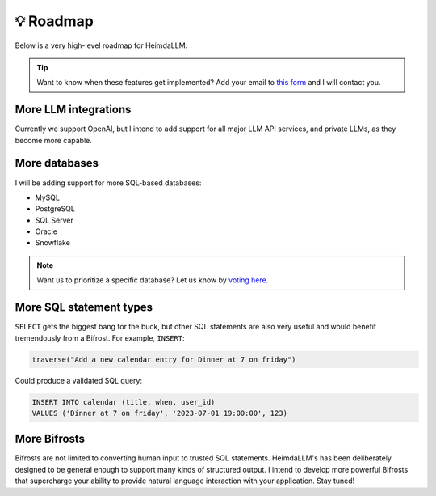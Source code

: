 💡 Roadmap
==========

Below is a very high-level roadmap for HeimdaLLM.

.. TIP::

    Want to know when these features get implemented? Add your email to `this form
    <https://forms.gle/r3HjMPXBYwNjxANp7>`_ and I will contact you.

More LLM integrations
*********************

Currently we support OpenAI, but I intend to add support for all major LLM API services,
and private LLMs, as they become more capable.

More databases
**************

I will be adding support for more SQL-based databases:

* MySQL
* PostgreSQL
* SQL Server
* Oracle
* Snowflake

.. NOTE::

    Want us to prioritize a specific database? Let us know by `voting here.
    <https://github.com/amoffat/HeimdaLLM/discussions/2>`_


More SQL statement types
************************

``SELECT`` gets the biggest bang for the buck, but other SQL statements are also very
useful and would benefit tremendously from a Bifrost. For example, ``INSERT``:

.. code-block:: python

    traverse("Add a new calendar entry for Dinner at 7 on friday")

Could produce a validated SQL query:

.. code-block:: sql

    INSERT INTO calendar (title, when, user_id)
    VALUES ('Dinner at 7 on friday', '2023-07-01 19:00:00', 123)

More Bifrosts
*************

Bifrosts are not limited to converting human input to trusted SQL statements.
HeimdaLLM's has been deliberately designed to be general enough to support many kinds
of structured output. I intend to develop more powerful Bifrosts that supercharge your
ability to provide natural language interaction with your application. Stay tuned!